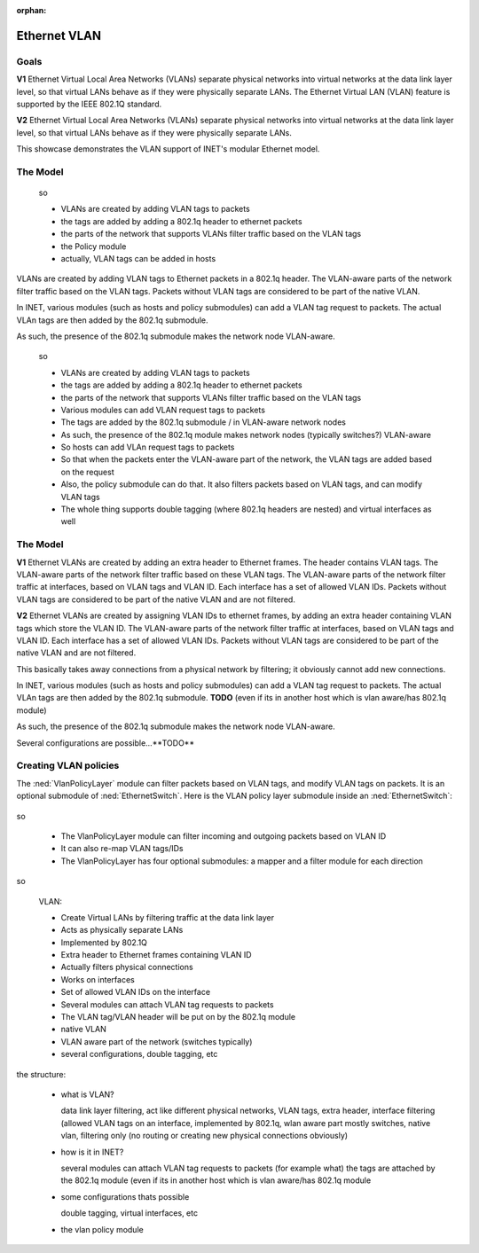 :orphan:

Ethernet VLAN
=============

Goals
-----

.. Ethernet VLANs are supported by the IEEE 802.1Q standard. Virtual LANs separate physical networks into virtual networks at the date link layer level, so that virtual LANs behave as if they were physically separate LANs.

.. The Ethernet Virtual LAN (VLAN) feature is supported by the IEEE 802.1Q standard. Virtual LANs separate physical networks into virtual networks at the data link layer level, so that virtual LANs behave as if they were physically separate LANs.

**V1** Ethernet Virtual Local Area Networks (VLANs) separate physical networks into virtual networks at the data link layer level, so that virtual LANs behave as if they were physically separate LANs. The Ethernet Virtual LAN (VLAN) feature is supported by the IEEE 802.1Q standard. 

**V2** Ethernet Virtual Local Area Networks (VLANs) separate physical networks into virtual networks at the data link layer level, so that virtual LANs behave as if they were physically separate LANs. 

This showcase demonstrates the VLAN support of INET's modular Ethernet model.

The Model
---------

    so

    - VLANs are created by adding VLAN tags to packets
    - the tags are added by adding a 802.1q header to ethernet packets
    - the parts of the network that supports VLANs filter traffic based on the VLAN tags

    - the Policy module

    - actually, VLAN tags can be added in hosts

VLANs are created by adding VLAN tags to Ethernet packets in a 802.1q header. The VLAN-aware parts of the network filter traffic based on the VLAN tags. Packets without VLAN tags are considered to be part of the native VLAN.

In INET, various modules (such as hosts and policy submodules) can add a VLAN tag request to packets. The actual VLAn tags are then added by the 802.1q submodule. 

As such, the presence of the 802.1q submodule makes the network node VLAN-aware.

    so

    - VLANs are created by adding VLAN tags to packets
    - the tags are added by adding a 802.1q header to ethernet packets
    - the parts of the network that supports VLANs filter traffic based on the VLAN tags

    - Various modules can add VLAN request tags to packets
    - The tags are added by the 802.1q submodule / in VLAN-aware network nodes
    - As such, the presence of the 802.1q module makes network nodes (typically switches?) VLAN-aware

    - So hosts can add VLAn request tags to packets
    - So that when the packets enter the VLAN-aware part of the network, the VLAN tags are added based on the request
    - Also, the policy submodule can do that. It also filters packets based on VLAN tags, and can modify VLAN tags
    - The whole thing supports double tagging (where 802.1q headers are nested) and virtual interfaces as well

The Model
---------

**V1** Ethernet VLANs are created by adding an extra header to Ethernet frames. The header contains VLAN tags. The VLAN-aware parts of the network filter traffic based on these VLAN tags. The VLAN-aware parts of the network filter traffic at interfaces, based on VLAN tags and VLAN ID. Each interface has a set of allowed VLAN IDs. Packets without VLAN tags are considered to be part of the native VLAN and are not filtered.

**V2** Ethernet VLANs are created by assigning VLAN IDs to ethernet frames, by adding an extra header containing VLAN tags which store the VLAN ID. The VLAN-aware parts of the network filter traffic at interfaces, based on VLAN tags and VLAN ID. Each interface has a set of allowed VLAN IDs. Packets without VLAN tags are considered to be part of the native VLAN and are not filtered.

This basically takes away connections from a physical network by filtering; it obviously cannot add new connections.

.. Ethernet VLANs are created by assigning VLAN IDs to ethernet frames, by adding an extra header containing VLAN tags which store the VLAN ID.

.. In INET, several modules...

In INET, various modules (such as hosts and policy submodules) can add a VLAN tag request to packets. The actual VLAn tags are then added by the 802.1q submodule. **TODO** (even if its in another host which is vlan aware/has 802.1q module)

As such, the presence of the 802.1q submodule makes the network node VLAN-aware.

Several configurations are possible...**TODO**

.. The VlanPolicyLayer submodule
   -----------------------------

Creating VLAN policies
----------------------

The :ned:`VlanPolicyLayer` module can filter packets based on VLAN tags, and modify VLAN tags on packets. It is an optional submodule of :ned:`EthernetSwitch`. Here is the VLAN policy layer submodule inside an :ned:`EthernetSwitch`:

.. figure:: media/switch2.png
   :align: center

so

    - The VlanPolicyLayer module can filter incoming and outgoing packets based on VLAN ID
    - It can also re-map VLAN tags/IDs
    - The VlanPolicyLayer has four optional submodules: a mapper and a filter module for each direction

.. figure:: media/vlanpolicylayer2.png
   :align: center

so

    VLAN:

    - Create Virtual LANs by filtering traffic at the data link layer
    - Acts as physically separate LANs
    - Implemented by 802.1Q
    - Extra header to Ethernet frames containing VLAN ID
    - Actually filters physical connections
    - Works on interfaces
    - Set of allowed VLAN IDs on the interface

    - Several modules can attach VLAN tag requests to packets
    - The VLAN tag/VLAN header will be put on by the 802.1q module

    - native VLAN
    - VLAN aware part of the network (switches typically)
    - several configurations, double tagging, etc

.. the structure:

   - what is VLAN and how is it implemented (data link layer filtering, act like different physical networks, vlan tags, 802.1q, extra header, interface filtering)

the structure:

    - what is VLAN?

      data link layer filtering, act like different physical networks, VLAN tags, extra header, interface filtering (allowed VLAN tags on an interface, implemented by 802.1q, wlan aware part mostly switches, native vlan, filtering only (no routing or creating new physical connections obviously)

    - how is it in INET?

      several modules can attach VLAN tag requests to packets (for example what)
      the tags are attached by the 802.1q module (even if its in another host which is vlan aware/has 802.1q module

    - some configurations thats possible

      double tagging, virtual interfaces, etc 

    - the vlan policy module